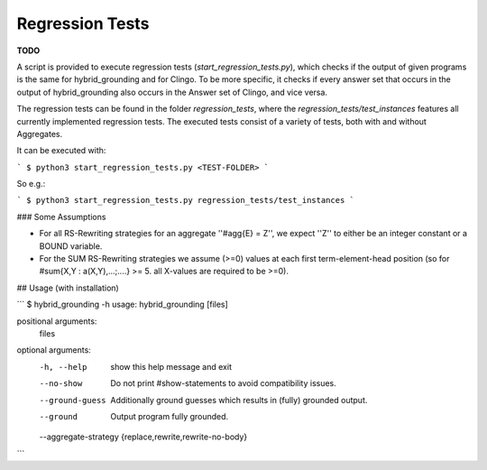 Regression Tests
================

**TODO**

A script is provided to execute regression tests (`start_regression_tests.py`), which checks if the output of given programs is the same for hybrid_grounding and for Clingo. To be more specific, it checks if every answer set that occurs in the output of hybrid_grounding also occurs in the Answer set of Clingo, and vice versa.

The regression tests can be found in the folder `regression_tests`, where the `regression_tests/test_instances` features all currently implemented regression tests. The executed tests consist of a variety of tests, both with and without Aggregates.

It can be executed with:

```
$ python3 start_regression_tests.py <TEST-FOLDER>
```

So e.g.:

```
$ python3 start_regression_tests.py regression_tests/test_instances
```


### Some Assumptions

- For all RS-Rewriting strategies for an aggregate ''#agg{E} = Z'', we expect ''Z'' to either be an integer constant or a BOUND variable. 
- For the SUM RS-Rewriting strategies we assume (>=0) values at each first term-element-head position (so for #sum{X,Y : a(X,Y),...;....} >= 5. all X-values are required to be >=0).


## Usage (with installation)

```
$ hybrid_grounding -h
usage: hybrid_grounding [files]

positional arguments:
  files

optional arguments:
  -h, --help            show this help message and exit
  --no-show             Do not print #show-statements to avoid compatibility issues.
  --ground-guess        Additionally ground guesses which results in (fully) grounded output.
  --ground              Output program fully grounded.
  --aggregate-strategy {replace,rewrite,rewrite-no-body}
```

